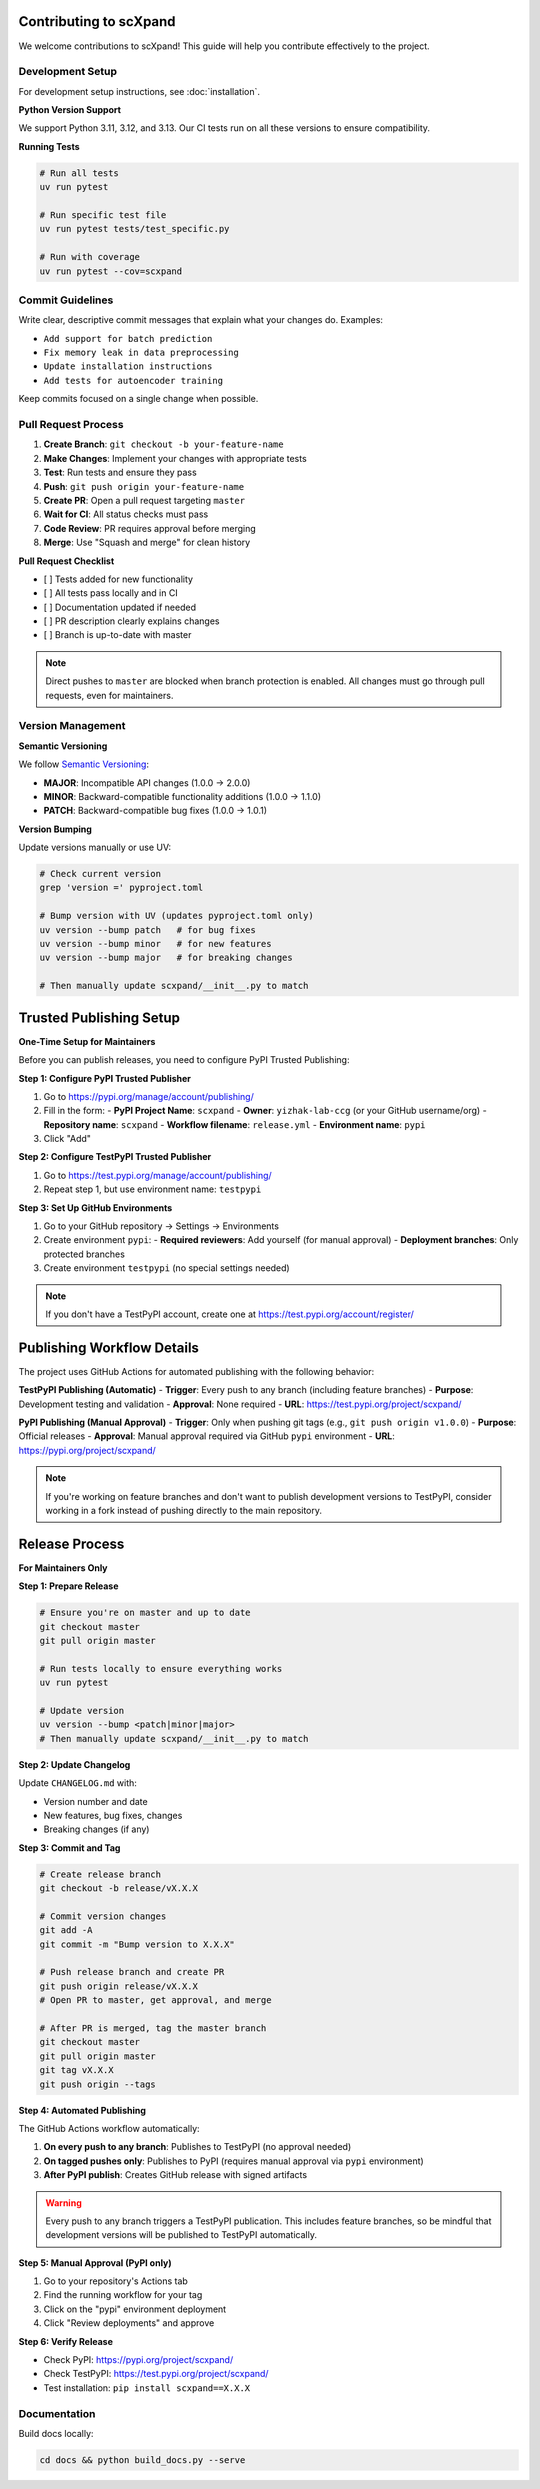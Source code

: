 Contributing to scXpand
=======================

We welcome contributions to scXpand! This guide will help you contribute effectively to the project.

Development Setup
-----------------

For development setup instructions, see :doc:`installation`.

**Python Version Support**

We support Python 3.11, 3.12, and 3.13. Our CI tests run on all these versions to ensure compatibility.

**Running Tests**

.. code-block:: bash

   # Run all tests
   uv run pytest

   # Run specific test file
   uv run pytest tests/test_specific.py

   # Run with coverage
   uv run pytest --cov=scxpand


Commit Guidelines
-----------------

Write clear, descriptive commit messages that explain what your changes do. Examples:

- ``Add support for batch prediction``
- ``Fix memory leak in data preprocessing``
- ``Update installation instructions``
- ``Add tests for autoencoder training``

Keep commits focused on a single change when possible.


Pull Request Process
--------------------

1. **Create Branch**: ``git checkout -b your-feature-name``
2. **Make Changes**: Implement your changes with appropriate tests
3. **Test**: Run tests and ensure they pass
4. **Push**: ``git push origin your-feature-name``
5. **Create PR**: Open a pull request targeting ``master``
6. **Wait for CI**: All status checks must pass
7. **Code Review**: PR requires approval before merging
8. **Merge**: Use "Squash and merge" for clean history

**Pull Request Checklist**

- [ ] Tests added for new functionality
- [ ] All tests pass locally and in CI
- [ ] Documentation updated if needed
- [ ] PR description clearly explains changes
- [ ] Branch is up-to-date with master

.. note::
   Direct pushes to ``master`` are blocked when branch protection is enabled.
   All changes must go through pull requests, even for maintainers.


Version Management
------------------

**Semantic Versioning**

We follow `Semantic Versioning <https://semver.org/>`_:

- **MAJOR**: Incompatible API changes (1.0.0 → 2.0.0)
- **MINOR**: Backward-compatible functionality additions (1.0.0 → 1.1.0)
- **PATCH**: Backward-compatible bug fixes (1.0.0 → 1.0.1)

**Version Bumping**

Update versions manually or use UV:

.. code-block:: bash

   # Check current version
   grep 'version =' pyproject.toml

   # Bump version with UV (updates pyproject.toml only)
   uv version --bump patch   # for bug fixes
   uv version --bump minor   # for new features
   uv version --bump major   # for breaking changes

   # Then manually update scxpand/__init__.py to match


Trusted Publishing Setup
=======================

**One-Time Setup for Maintainers**

Before you can publish releases, you need to configure PyPI Trusted Publishing:

**Step 1: Configure PyPI Trusted Publisher**

1. Go to https://pypi.org/manage/account/publishing/
2. Fill in the form:
   - **PyPI Project Name**: ``scxpand``
   - **Owner**: ``yizhak-lab-ccg`` (or your GitHub username/org)
   - **Repository name**: ``scxpand``
   - **Workflow filename**: ``release.yml``
   - **Environment name**: ``pypi``
3. Click "Add"

**Step 2: Configure TestPyPI Trusted Publisher**

1. Go to https://test.pypi.org/manage/account/publishing/
2. Repeat step 1, but use environment name: ``testpypi``

**Step 3: Set Up GitHub Environments**

1. Go to your GitHub repository → Settings → Environments
2. Create environment ``pypi``:
   - **Required reviewers**: Add yourself (for manual approval)
   - **Deployment branches**: Only protected branches
3. Create environment ``testpypi`` (no special settings needed)

.. note::
   If you don't have a TestPyPI account, create one at https://test.pypi.org/account/register/


Publishing Workflow Details
============================
The project uses GitHub Actions for automated publishing with the following behavior:

**TestPyPI Publishing (Automatic)**
- **Trigger**: Every push to any branch (including feature branches)
- **Purpose**: Development testing and validation
- **Approval**: None required
- **URL**: https://test.pypi.org/project/scxpand/

**PyPI Publishing (Manual Approval)**
- **Trigger**: Only when pushing git tags (e.g., ``git push origin v1.0.0``)
- **Purpose**: Official releases
- **Approval**: Manual approval required via GitHub ``pypi`` environment
- **URL**: https://pypi.org/project/scxpand/

.. note::
   If you're working on feature branches and don't want to publish development
   versions to TestPyPI, consider working in a fork instead of pushing directly
   to the main repository.


Release Process
===============

**For Maintainers Only**

**Step 1: Prepare Release**

.. code-block:: bash

   # Ensure you're on master and up to date
   git checkout master
   git pull origin master

   # Run tests locally to ensure everything works
   uv run pytest

   # Update version
   uv version --bump <patch|minor|major>
   # Then manually update scxpand/__init__.py to match

**Step 2: Update Changelog**

Update ``CHANGELOG.md`` with:

- Version number and date
- New features, bug fixes, changes
- Breaking changes (if any)

**Step 3: Commit and Tag**

.. code-block:: bash

   # Create release branch
   git checkout -b release/vX.X.X

   # Commit version changes
   git add -A
   git commit -m "Bump version to X.X.X"

   # Push release branch and create PR
   git push origin release/vX.X.X
   # Open PR to master, get approval, and merge

   # After PR is merged, tag the master branch
   git checkout master
   git pull origin master
   git tag vX.X.X
   git push origin --tags

**Step 4: Automated Publishing**

The GitHub Actions workflow automatically:

1. **On every push to any branch**: Publishes to TestPyPI (no approval needed)
2. **On tagged pushes only**: Publishes to PyPI (requires manual approval via ``pypi`` environment)
3. **After PyPI publish**: Creates GitHub release with signed artifacts

.. warning::
   Every push to any branch triggers a TestPyPI publication. This includes feature branches,
   so be mindful that development versions will be published to TestPyPI automatically.

**Step 5: Manual Approval (PyPI only)**

1. Go to your repository's Actions tab
2. Find the running workflow for your tag
3. Click on the "pypi" environment deployment
4. Click "Review deployments" and approve

**Step 6: Verify Release**

- Check PyPI: https://pypi.org/project/scxpand/
- Check TestPyPI: https://test.pypi.org/project/scxpand/
- Test installation: ``pip install scxpand==X.X.X``


Documentation
-------------

Build docs locally:

.. code-block:: bash

   cd docs && python build_docs.py --serve
